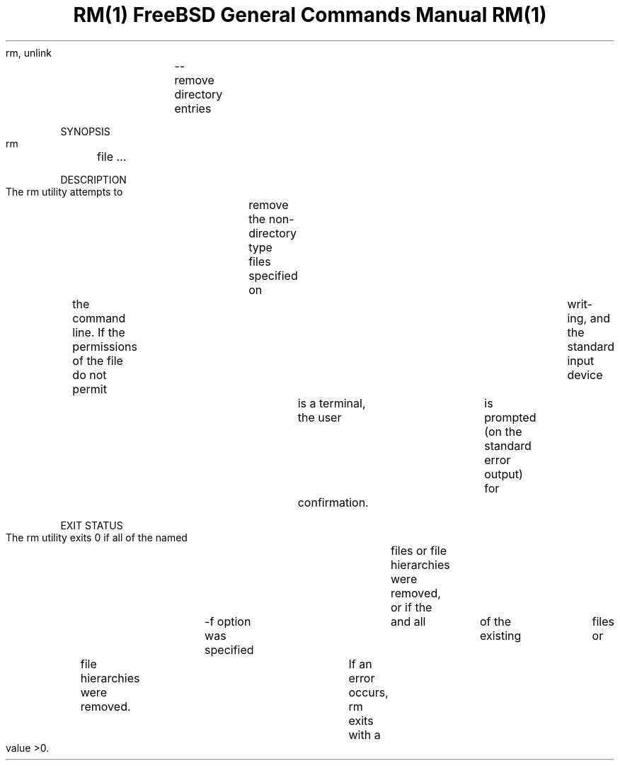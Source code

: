 .TH "RM(1)			FreeBSD	General	Commands Manual			 RM(1)" 1 "NAME" ""

.P
     rm, unlink	\-\- remove directory entries

.P
SYNOPSIS
     rm	file ...

.P
DESCRIPTION
     The rm utility attempts to	remove the non\-directory type files specified
     on	the command line.  If the permissions of the file do not permit	writ\-
     ing, and the standard input device	is a terminal, the user	is prompted
     (on the standard error output) for	confirmation.

.P
EXIT STATUS
     The rm utility exits 0 if all of the named	files or file hierarchies were
     removed, or if the	\-f option was specified	and all	of the existing	files
     or	file hierarchies were removed.	If an error occurs, rm exits with a
     value >0.


.\" man code generated by txt2tags 2.4 (http://txt2tags.sf.net)
.\" cmdline: txt2tags -i rm.t2t -o man/man1/rm.1 -t man

